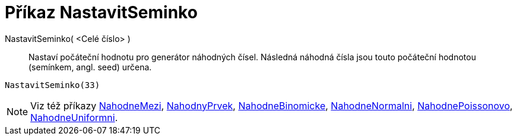 = Příkaz NastavitSeminko
:page-en: commands/SetSeed
ifdef::env-github[:imagesdir: /cs/modules/ROOT/assets/images]

NastavitSeminko( <Celé číslo> )::
  Nastaví počáteční hodnotu pro generátor náhodných čísel. Následná náhodná čísla jsou touto počáteční hodnotou (semínkem, angl. seed) určena.

[EXAMPLE]
====

`++NastavitSeminko(33)++`

====

[NOTE]
====

Viz též příkazy xref:/commands/NahodneMezi.adoc[NahodneMezi], xref:/commands/NahodnyPrvek.adoc[NahodnyPrvek], xref:/commands/NahodneBinomicke.adoc[NahodneBinomicke], xref:/commands/NahodneNormalni.adoc[NahodneNormalni], xref:/commands/NahodnePoissonovo.adoc[NahodnePoissonovo], xref:/commands/NahodneUniformni.adoc[NahodneUniformni].

====
